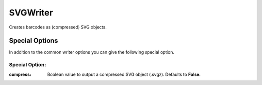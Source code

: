 SVGWriter
=========

Creates barcodes as (compressed) SVG objects.

Special Options
---------------

In addition to the common writer options you can give the following
special option.

Special Option:
~~~~~~~~~~~~~~~

:compress:
    Boolean value to output a compressed SVG object (.svgz).
    Defaults to **False**.

